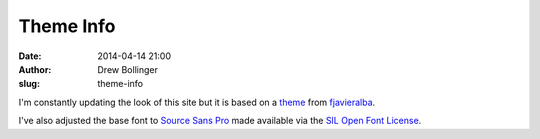 ==========
Theme Info
==========

:date: 2014-04-14 21:00
:author: Drew Bollinger
:slug: theme-info

.. _theme: https://github.com/fjavieralba/flasky
.. _fjavieralba: http://fjavieralba.com
.. _`Source Sans Pro`: http://www.google.com/fonts/specimen/Source+Sans+Pro
.. _`SIL Open Font License`: http://scripts.sil.org/cms/scripts/page.php?site_id=nrsi&id=OFL

I'm constantly updating the look of this site but it is based on a theme_ from fjavieralba_.

I've also adjusted the base font to `Source Sans Pro`_ made available via the `SIL Open Font License`_.



